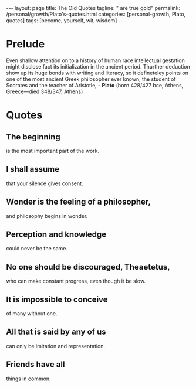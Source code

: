 #+BEGIN_EXPORT html
---
layout: page
title: The Old Quotes
tagline: " are true gold"
permalink: /personal/growth/Plato's-quotes.html
categories: [personal-growth, Plato, quotes]
tags: [become, yourself, wit, wisdom]
---
#+END_EXPORT

#+STARTUP: showall indent
#+OPTIONS: tags:nil num:nil \n:nil @:t ::t |:t ^:{} _:{} *:t
#+TOC: headlines 2
#+PROPERTY:header-args :results output :exports both :eval no-export

* Prelude

Even shallow attention on to a history of human race intellectual
gestation might disclose fact its initialization in the ancient
period. Thurther deduction show up its huge bonds with writing and
literacy, so it defineteley points on one of the most ancient Greek
philosopher ever known, the student of Socrates and the teacher of
Aristotle, - *Plato* (born 428/427 bce, Athens, Greece—died 348/347,
Athens)

* Quotes

** The beginning
is the most important part of the work.

** I shall assume
that your silence gives consent.

**  Wonder is the feeling of a philosopher,
and philosophy begins in wonder.

** Perception and knowledge
could never be the same.

** No one should be discouraged, Theaetetus,
who can make constant progress, even though it be slow.

** It is impossible to conceive
of many without one.

** All that is said by any of us
can only be imitation and representation.

** Friends have all
things in common.
